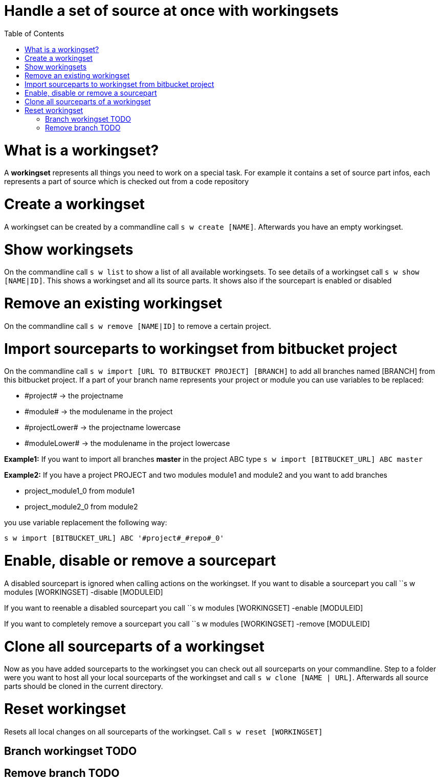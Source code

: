 = Handle a set of source at once with workingsets
:nofooter:
:toc:

= What is a workingset?

A *workingset* represents all things you need to work on a special task.
For example it contains a set of source part infos, each represents a part of source which is
checked out from a code repository

= Create a workingset

A workingset can be created by a commandline call ``s w create [NAME]``.
Afterwards you have an empty workingset.

= Show workingsets

On the commandline call ``s w list`` to show a list of all available workingsets.
To see details of a workingset call ``s w show [NAME|ID]``.
This shows a workingset and all its source parts. It shows also if the sourcepart is
enabled or disabled

= Remove an existing workingset

On the commandline call ``s w remove [NAME|ID]`` to remove a certain project.

= Import sourceparts to workingset from bitbucket project

On the commandline call ``s w import [URL TO BITBUCKET PROJECT] [BRANCH]``
to add all branches named [BRANCH] from this bitbucket project.
If a part of your branch name represents your project or module you can use variables to be
replaced:

* \#project# -> the projectname
* \#module# -> the modulename in the project
* \#projectLower# -> the projectname lowercase
* \#moduleLower# -> the modulename in the project lowercase

====
*Example1:* If you want to import all branches *master* in the project ABC type
``s w import [BITBUCKET_URL] ABC master``
====

====
*Example2:* If you have a project PROJECT and two modules module1 and module2 and you want to add branches

* project_module1_0 from module1
* project_module2_0 from module2

you use variable replacement the following way:

``s w import [BITBUCKET_URL] ABC '#project#_#repo#_0'``
====


= Enable, disable or remove a sourcepart

A disabled sourcepart is ignored when calling actions on the workingset.
If you want to disable a sourcepart you call
``s w modules [WORKINGSET] -disable [MODULEID]

If you want to reenable a disabled sourcepart you call
``s w modules [WORKINGSET] -enable [MODULEID]

If you want to completely remove a sourcepart you call
``s w modules [WORKINGSET] -remove [MODULEID]


= Clone all sourceparts of a workingset

Now as you have added sourceparts to the workingset you can check out all sourceparts on your commandline.
Step to a folder were you want to host all your local sourceparts of the workingset and call
``s w clone [NAME | URL]``.
Afterwards all source parts should be cloned in the current directory.

= Reset workingset

Resets all local changes on all sourceparts of the workingset.
Call ``s w reset [WORKINGSET]``

== Branch workingset TODO
== Remove branch TODO
